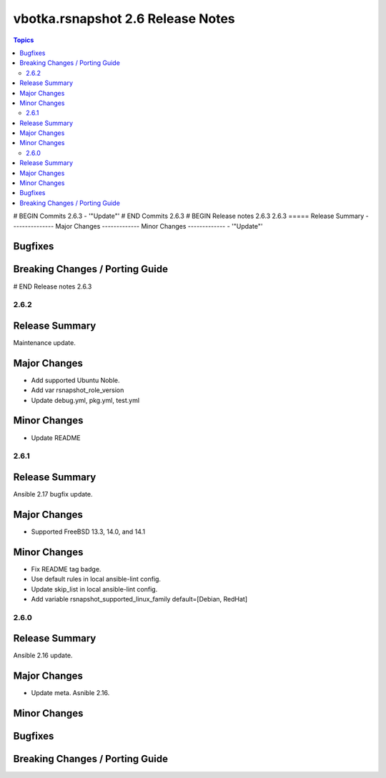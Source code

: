 ==================================
vbotka.rsnapshot 2.6 Release Notes
==================================

.. contents:: Topics
# BEGIN Commits 2.6.3
- '"Update"'
# END Commits 2.6.3
# BEGIN Release notes 2.6.3
2.6.3
=====
Release Summary
---------------
Major Changes
-------------
Minor Changes
-------------
- '"Update"'

Bugfixes
--------
Breaking Changes / Porting Guide
--------------------------------
# END Release notes 2.6.3


2.6.2
=====

Release Summary
---------------
Maintenance update.

Major Changes
-------------
* Add supported Ubuntu Noble.
* Add var rsnapshot_role_version
* Update debug.yml, pkg.yml, test.yml

Minor Changes
-------------
* Update README


2.6.1
=====

Release Summary
---------------
Ansible 2.17 bugfix update.

Major Changes
-------------
* Supported FreeBSD 13.3, 14.0, and 14.1

Minor Changes
-------------
* Fix README tag badge.
* Use default rules in local ansible-lint config.
* Update skip_list in local ansible-lint config.
* Add variable rsnapshot_supported_linux_family
  default=[Debian, RedHat]


2.6.0
=====

Release Summary
---------------
Ansible 2.16 update.


Major Changes
-------------
* Update meta. Asnible 2.16.

Minor Changes
-------------

Bugfixes
--------

Breaking Changes / Porting Guide
--------------------------------

